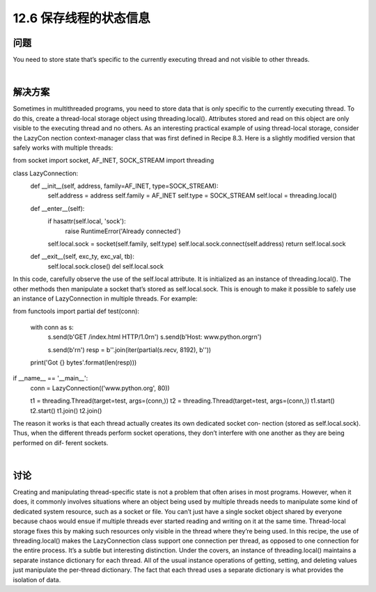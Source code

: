 ============================
12.6 保存线程的状态信息
============================

----------
问题
----------
You need to store state that’s specific to the currently executing thread and not visible
to other threads.

|

----------
解决方案
----------
Sometimes in multithreaded programs, you need to store data that is only specific to
the currently executing thread. To do this, create a thread-local storage object using
threading.local(). Attributes stored and read on this object are only visible to the
executing thread and no others.
As an interesting practical example of using thread-local storage, consider the LazyCon
nection context-manager class that was first defined in Recipe 8.3. Here is a slightly
modified version that safely works with multiple threads:

from socket import socket, AF_INET, SOCK_STREAM
import threading

class LazyConnection:
    def __init__(self, address, family=AF_INET, type=SOCK_STREAM):
        self.address = address
        self.family = AF_INET
        self.type = SOCK_STREAM
        self.local = threading.local()

    def __enter__(self):
        if hasattr(self.local, 'sock'):
            raise RuntimeError('Already connected')
        self.local.sock = socket(self.family, self.type)
        self.local.sock.connect(self.address)
        return self.local.sock

    def __exit__(self, exc_ty, exc_val, tb):
        self.local.sock.close()
        del self.local.sock

In this code, carefully observe the use of the self.local attribute. It is initialized as an
instance of  threading.local(). The other methods then manipulate a socket that’s
stored as self.local.sock. This is enough to make it possible to safely use an instance
of LazyConnection in multiple threads. For example:

from functools import partial
def test(conn):
    with conn as s:
        s.send(b'GET /index.html HTTP/1.0\r\n')
        s.send(b'Host: www.python.org\r\n')

        s.send(b'\r\n')
        resp = b''.join(iter(partial(s.recv, 8192), b''))

    print('Got {} bytes'.format(len(resp)))

if __name__ == '__main__':
    conn = LazyConnection(('www.python.org', 80))

    t1 = threading.Thread(target=test, args=(conn,))
    t2 = threading.Thread(target=test, args=(conn,))
    t1.start()
    t2.start()
    t1.join()
    t2.join()

The reason it works is that each thread actually creates its own dedicated socket con‐
nection (stored as self.local.sock). Thus, when the different threads perform socket
operations, they don’t interfere with one another as they are being performed on dif‐
ferent sockets.

|

----------
讨论
----------
Creating and manipulating thread-specific state is not a problem that often arises in
most programs. However, when it does, it commonly involves situations where an object
being used by multiple threads needs to manipulate some kind of dedicated system
resource, such as a socket or file. You can’t just have a single socket object shared by
everyone because chaos would ensue if multiple threads ever started reading and writing
on it at the same time. Thread-local storage fixes this by making such resources only
visible in the thread where they’re being used.
In this recipe, the use of threading.local() makes the LazyConnection class support
one connection per thread, as opposed to one connection for the entire process. It’s a
subtle but interesting distinction.
Under the covers, an instance of  threading.local() maintains a separate instance
dictionary for each thread. All of the usual instance operations of getting, setting, and
deleting values just manipulate the per-thread dictionary. The fact that each thread uses
a separate dictionary is what provides the isolation of data.
